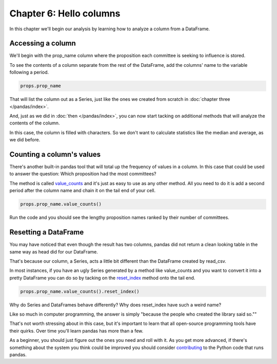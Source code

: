 ========================
Chapter 6: Hello columns
========================

In this chapter we'll begin our analysis by learning how to analyze a column from a DataFrame.

.. youtube:: ofWJDeC8bB4

******************
Accessing a column
******************

We'll begin with the prop_name column where the proposition each committee is seeking to influence is stored.

To see the contents of a column separate from the rest of the DataFrame, add the columns' name to the variable following a period.

.. code-block:: python

    props.prop_name

That will list the column out as a Series, just like the ones we created from scratch in :doc:`chapter three </pandas/index>`.

And, just as we did in :doc:`then </pandas/index>`, you can now start tacking on additional methods that will analyze the contents of the column.

In this case, the column is filled with characters. So we don't want to calculate statistics like the median and average, as we did before.

**************************
Counting a column's values
**************************

There's another built-in pandas tool that will total up the frequency of values in a column. In this case that could be used to answer the question: Which proposition had the most committees?

The method is called `value_counts <http://pandas.pydata.org/pandas-docs/stable/generated/pandas.Series.value_counts.html>`_ and it's just as easy to use as any other method. All you need to do it is add a second period after the column name and chain it on the tail end of your cell.

.. code-block:: python

    props.prop_name.value_counts()

Run the code and you should see the lengthy proposition names ranked by their number of committees.

*********************
Resetting a DataFrame
*********************

You may have noticed that even though the result has two columns, pandas did not return a clean looking table in the same way as head did for our DataFrame.

That's because our column, a Series, acts a little bit different than the DataFrame created by read_csv.

In most instances, if you have an ugly Series generated by a method like value_counts and you want to convert it into a pretty DataFrame you can do so by tacking on the `reset_index <http://pandas.pydata.org/pandas-docs/stable/generated/pandas.Series.reset_index.html>`_ method onto the tail end.

.. code-block:: python

    props.prop_name.value_counts().reset_index()

Why do Series and DataFrames behave differently? Why does reset_index have such a weird name?

Like so much in computer programming, the answer is simply "because the people who created the library said so.""

That's not worth stressing about in this case, but it's important to learn that all open-source programming tools have their quirks. Over time you'll learn pandas has more than a few.

As a beginner, you should just figure out the ones you need and roll with it. As you get more advanced, if there's something about the system you think could be improved you should consider `contributing <http://pandas.pydata.org/pandas-docs/stable/contributing.html>`_ to the Python code that runs pandas.
